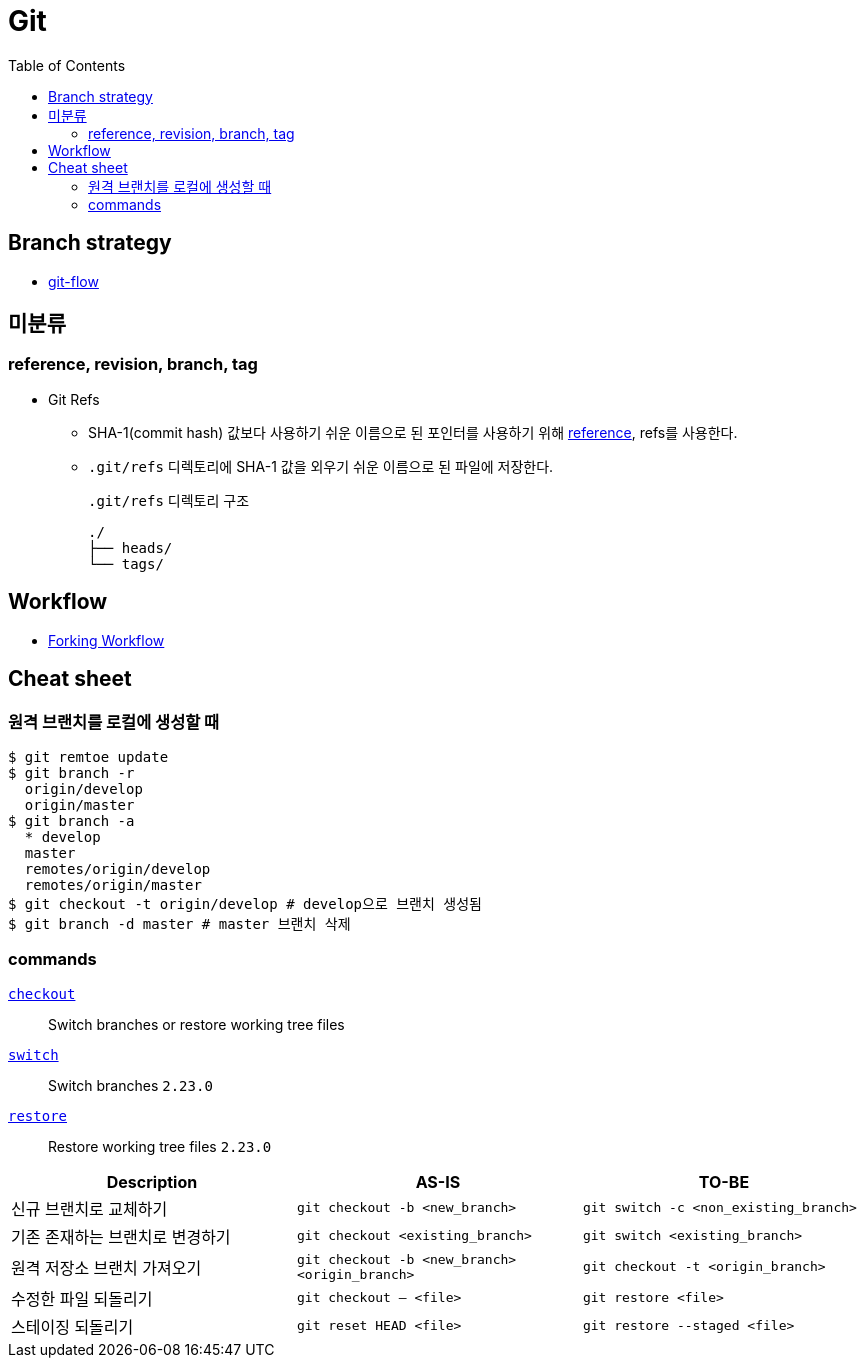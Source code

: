 = Git
:toc:

== Branch strategy

* xref:git-flow.adoc[git-flow]

== 미분류

=== reference, revision, branch, tag

* Git Refs
** SHA-1(commit hash) 값보다 사용하기 쉬운 이름으로 된 포인터를 사용하기 위해 https://git-scm.com/book/ko/v2/Git%EC%9D%98-%EB%82%B4%EB%B6%80-Git-Refs[reference], refs를 사용한다.
** `.git/refs` 디렉토리에 SHA-1 값을 외우기 쉬운 이름으로 된 파일에 저장한다.
+
[source]
.`.git/refs` 디렉토리 구조
----
./
├── heads/
└── tags/
----

== Workflow

* https://www.atlassian.com/git/tutorials/comparing-workflows/forking-workflow[Forking Workflow]

== Cheat sheet

=== 원격 브랜치를 로컬에 생성할 때

[source, bash]
----
$ git remtoe update
$ git branch -r 
  origin/develop
  origin/master
$ git branch -a
  * develop
  master
  remotes/origin/develop
  remotes/origin/master
$ git checkout -t origin/develop # develop으로 브랜치 생성됨
$ git branch -d master # master 브랜치 삭제
----

=== commands

https://git-scm.com/docs/git-checkout[`checkout`]:: 
Switch branches or restore working tree files

https://git-scm.com/docs/git-switch[`switch`]::
Switch branches `2.23.0`

https://git-scm.com/docs/git-restore[`restore`]::
Restore working tree files `2.23.0`

|===
| Description | AS-IS | TO-BE

| 신규 브랜치로 교체하기
| `git checkout -b <new_branch>`
| `git switch -c <non_existing_branch>`

| 기존 존재하는 브랜치로 변경하기
| `git checkout <existing_branch>`
| `git switch <existing_branch>`

| 원격 저장소 브랜치 가져오기
| `git checkout -b <new_branch> <origin_branch>`
| `git checkout -t <origin_branch>`

| 수정한 파일 되돌리기
| `git checkout -- <file>`
| `git restore <file>`

| 스테이징 되돌리기
| `git reset HEAD <file>`
| `git restore --staged <file>`

|===
